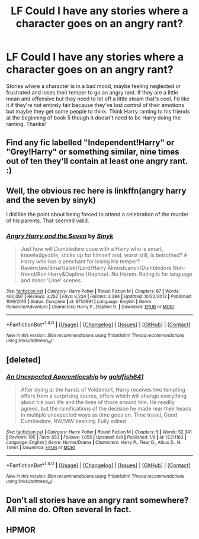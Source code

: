 #+TITLE: LF Could I have any stories where a character goes on an angry rant?

* LF Could I have any stories where a character goes on an angry rant?
:PROPERTIES:
:Author: chloezzz
:Score: 2
:DateUnix: 1498249169.0
:DateShort: 2017-Jun-24
:FlairText: Request
:END:
Stories where a character is in a bad mood, maybe feeling neglected or frustrated and loses their temper to go an angry rant. If they are a little mean and offensive but they need to let off a little steam that's cool. I'd like it if they're not entirely fair because they've lost control of their emotions but maybe they get some people to think. Think Harry ranting to his friends at the beginning of book 5 though it doesn't need to be Harry doing the ranting. Thanks!


** Find any fic labelled "Independent!Harry" or "Grey!Harry" or something similar, nine times out of ten they'll contain at least one angry rant. :)
:PROPERTIES:
:Author: Dina-M
:Score: 6
:DateUnix: 1498266828.0
:DateShort: 2017-Jun-24
:END:


** Well, the obvious rec here is linkffn(angry harry and the seven by sinyk)

I did like the point about being forced to attend a celebration of the murder of his parents. That seemed valid.
:PROPERTIES:
:Author: t1mepiece
:Score: 4
:DateUnix: 1498255881.0
:DateShort: 2017-Jun-24
:END:

*** [[http://www.fanfiction.net/s/9750991/1/][*/Angry Harry and the Seven/*]] by [[https://www.fanfiction.net/u/4329413/Sinyk][/Sinyk/]]

#+begin_quote
  Just how will Dumbledore cope with a Harry who is smart, knowledgeable, sticks up for himself and, worst still, is betrothed? A Harry who has a penchant for losing his temper? Ravenclaw/Smart(alek)/Lord/Harry Almostcanon/Dumbledore Non-friend/Ron Harry&Daphne (Haphne). No Harem. Rating is for language and minor 'Lime' scenes.
#+end_quote

^{/Site/: [[http://www.fanfiction.net/][fanfiction.net]] *|* /Category/: Harry Potter *|* /Rated/: Fiction M *|* /Chapters/: 87 *|* /Words/: 490,097 *|* /Reviews/: 3,252 *|* /Favs/: 8,234 *|* /Follows/: 3,384 *|* /Updated/: 10/22/2013 *|* /Published/: 10/9/2013 *|* /Status/: Complete *|* /id/: 9750991 *|* /Language/: English *|* /Genre/: Romance/Adventure *|* /Characters/: Harry P., Daphne G. *|* /Download/: [[http://www.ff2ebook.com/old/ffn-bot/index.php?id=9750991&source=ff&filetype=epub][EPUB]] or [[http://www.ff2ebook.com/old/ffn-bot/index.php?id=9750991&source=ff&filetype=mobi][MOBI]]}

--------------

*FanfictionBot*^{1.4.0} *|* [[[https://github.com/tusing/reddit-ffn-bot/wiki/Usage][Usage]]] | [[[https://github.com/tusing/reddit-ffn-bot/wiki/Changelog][Changelog]]] | [[[https://github.com/tusing/reddit-ffn-bot/issues/][Issues]]] | [[[https://github.com/tusing/reddit-ffn-bot/][GitHub]]] | [[[https://www.reddit.com/message/compose?to=tusing][Contact]]]

^{/New in this version: Slim recommendations using/ ffnbot!slim! /Thread recommendations using/ linksub(thread_id)!}
:PROPERTIES:
:Author: FanfictionBot
:Score: 1
:DateUnix: 1498255915.0
:DateShort: 2017-Jun-24
:END:


** [deleted]
:PROPERTIES:
:Score: 3
:DateUnix: 1498289104.0
:DateShort: 2017-Jun-24
:END:

*** [[http://www.fanfiction.net/s/12311183/1/][*/An Unexpected Apprenticeship/*]] by [[https://www.fanfiction.net/u/7226992/goldfish641][/goldfish641/]]

#+begin_quote
  After dying at the hands of Voldemort, Harry receives two tempting offers from a surprising source, offers which will change everything about his own life and the lives of those around him. He readily agrees, but the ramifications of the decision he made rear their heads in multiple unexpected ways as time goes on. Time travel, Good Dumbledore, RW/MW bashing. Fully edited
#+end_quote

^{/Site/: [[http://www.fanfiction.net/][fanfiction.net]] *|* /Category/: Harry Potter *|* /Rated/: Fiction M *|* /Chapters/: 5 *|* /Words/: 52,341 *|* /Reviews/: 195 *|* /Favs/: 653 *|* /Follows/: 1,055 *|* /Updated/: 6/9 *|* /Published/: 1/6 *|* /id/: 12311183 *|* /Language/: English *|* /Genre/: Humor/Drama *|* /Characters/: Harry P., Fleur D., Albus D., N. Tonks *|* /Download/: [[http://www.ff2ebook.com/old/ffn-bot/index.php?id=12311183&source=ff&filetype=epub][EPUB]] or [[http://www.ff2ebook.com/old/ffn-bot/index.php?id=12311183&source=ff&filetype=mobi][MOBI]]}

--------------

*FanfictionBot*^{1.4.0} *|* [[[https://github.com/tusing/reddit-ffn-bot/wiki/Usage][Usage]]] | [[[https://github.com/tusing/reddit-ffn-bot/wiki/Changelog][Changelog]]] | [[[https://github.com/tusing/reddit-ffn-bot/issues/][Issues]]] | [[[https://github.com/tusing/reddit-ffn-bot/][GitHub]]] | [[[https://www.reddit.com/message/compose?to=tusing][Contact]]]

^{/New in this version: Slim recommendations using/ ffnbot!slim! /Thread recommendations using/ linksub(thread_id)!}
:PROPERTIES:
:Author: FanfictionBot
:Score: 1
:DateUnix: 1498289118.0
:DateShort: 2017-Jun-24
:END:


** Don't all stories have an angry rant somewhere? All mine do. Often several In fact.
:PROPERTIES:
:Author: booksandpots
:Score: 2
:DateUnix: 1498262783.0
:DateShort: 2017-Jun-24
:END:


** HPMOR
:PROPERTIES:
:Author: ABZB
:Score: 1
:DateUnix: 1498358333.0
:DateShort: 2017-Jun-25
:END:
